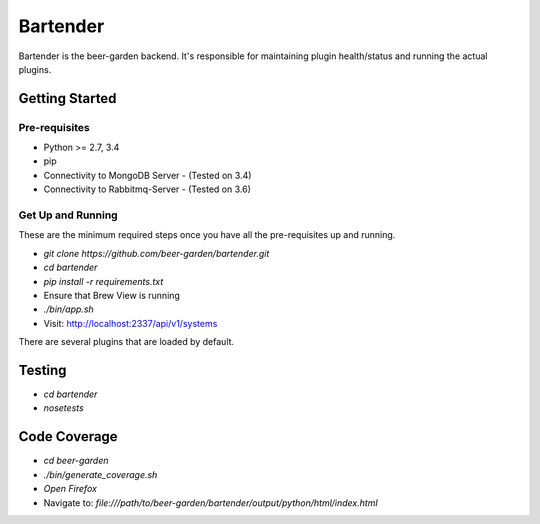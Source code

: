 
=========
Bartender
=========

Bartender is the beer-garden backend. It's responsible for maintaining plugin health/status and running the actual plugins.

|travis| |codecov| |docs| |pyup|

.. |pypi| image:: https://img.shields.io/pypi/v/bartender.svg
   :target: https://pypi.python.org/pypi/bartender
   :alt: PyPI

.. |travis| image:: https://img.shields.io/travis/beer-garden/bartender.svg
   :target: https://travis-ci.org/beer-garden/bartender?branch=master
   :alt: Build Status

.. |codecov| image:: https://codecov.io/gh/beer-garden/bartender/branch/master/graph/badge.svg
   :target: https://codecov.io/gh/beer-garden/bartender
   :alt: Code Coverage

.. |docs| image:: https://readthedocs.org/projects/bartender/badge/?version=latest
   :target: https://bartender.readthedocs.io/en/latest/?badge=latest
   :alt: Documentation Status

.. |pyup| image:: https://pyup.io/repos/github/beer-garden/bartender/shield.svg
   :target: https://pyup.io/repos/github/beer-garden/bartender/
   :alt: Pyup Updates

Getting Started
===============

Pre-requisites
--------------

* Python >= 2.7, 3.4
* pip
* Connectivity to MongoDB Server  - (Tested on 3.4)
* Connectivity to Rabbitmq-Server - (Tested on 3.6)


Get Up and Running
------------------

These are the minimum required steps once you have all the pre-requisites up and running.

* `git clone https://github.com/beer-garden/bartender.git`
* `cd bartender`
* `pip install -r requirements.txt`
* Ensure that Brew View is running
* `./bin/app.sh`
* Visit: http://localhost:2337/api/v1/systems

There are several plugins that are loaded by default.


Testing
=======

* `cd bartender`
* `nosetests`

Code Coverage
================

* `cd beer-garden`
* `./bin/generate_coverage.sh`
* `Open Firefox`
* Navigate to: `file:///path/to/beer-garden/bartender/output/python/html/index.html`
